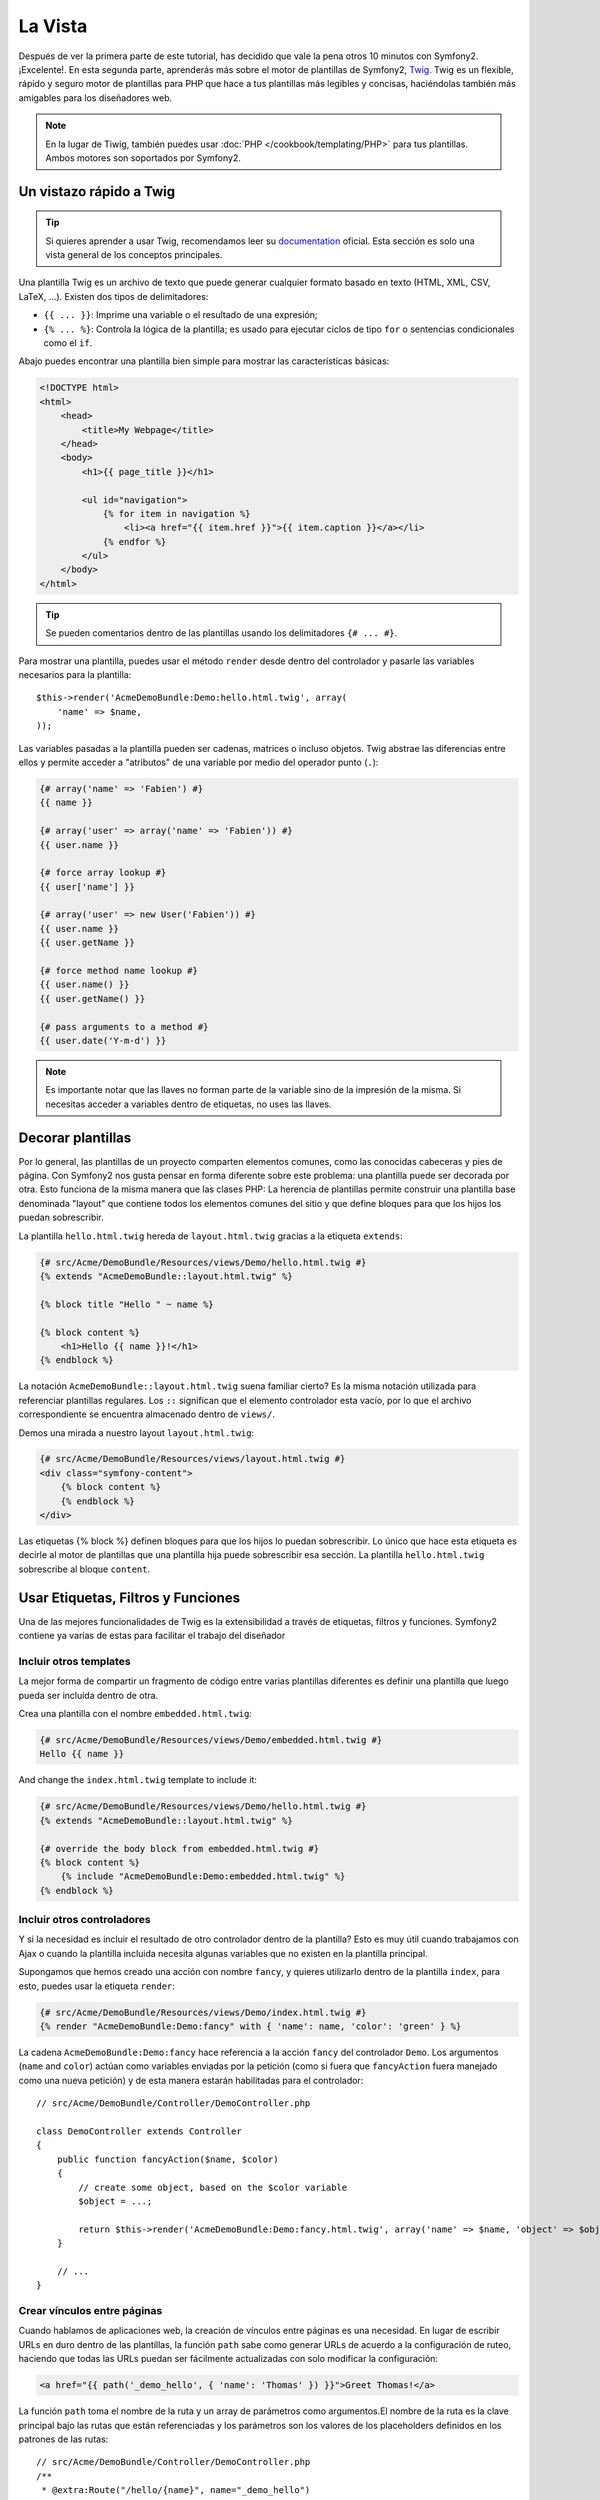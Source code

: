 La Vista
========

Después de ver la primera parte de este tutorial, has decidido que vale la pena 
otros 10 minutos con Symfony2. ¡Excelente!. En esta segunda parte, aprenderás 
más sobre el motor de plantillas de Symfony2, `Twig`_. Twig es un flexible, 
rápido y seguro motor de plantillas para PHP que hace a tus plantillas más 
legibles y concisas, haciéndolas también más amigables para los diseñadores web.

.. note::

    En la lugar de Tiwig, también puedes usar :doc:`PHP </cookbook/templating/PHP>` 
    para tus plantillas. Ambos motores son soportados por Symfony2.

Un vistazo rápido a Twig
----------------------

.. tip::

    Si quieres aprender a usar Twig, recomendamos leer su 
    `documentation`_ oficial. Esta sección es solo una vista general de los conceptos 
    principales.

Una plantilla Twig es un archivo de texto que puede generar cualquier formato 
basado en texto (HTML, XML, CSV, LaTeX, ...). Existen dos tipos de delimitadores:

* ``{{ ... }}``: Imprime una variable o el resultado de una expresión;

* ``{% ... %}``: Controla la lógica de la plantilla; es usado para ejecutar ciclos de tipo ``for`` o sentencias condicionales como el ``if``.

Abajo puedes encontrar una plantilla bien simple para mostrar las características básicas:

.. code-block:: html+jinja

    <!DOCTYPE html>
    <html>
        <head>
            <title>My Webpage</title>
        </head>
        <body>
            <h1>{{ page_title }}</h1>

            <ul id="navigation">
                {% for item in navigation %}
                    <li><a href="{{ item.href }}">{{ item.caption }}</a></li>
                {% endfor %}
            </ul>
        </body>
    </html>


.. tip::

   Se pueden comentarios dentro de las plantillas usando los delimitadores ``{# ... #}``.

Para mostrar una plantilla, puedes usar el método ``render`` desde dentro del controlador
y pasarle las variables necesarios para la plantilla::

    $this->render('AcmeDemoBundle:Demo:hello.html.twig', array(
        'name' => $name,
    ));

Las variables pasadas a la plantilla pueden ser cadenas, matrices o incluso 
objetos. Twig abstrae las diferencias entre ellos y permite acceder a "atributos" 
de una variable por medio del operador punto (``.``):

.. code-block:: jinja

    {# array('name' => 'Fabien') #}
    {{ name }}

    {# array('user' => array('name' => 'Fabien')) #}
    {{ user.name }}

    {# force array lookup #}
    {{ user['name'] }}

    {# array('user' => new User('Fabien')) #}
    {{ user.name }}
    {{ user.getName }}

    {# force method name lookup #}
    {{ user.name() }}
    {{ user.getName() }}

    {# pass arguments to a method #}
    {{ user.date('Y-m-d') }}

.. note::

    Es importante notar que las llaves no forman parte de la variable sino de 
    la impresión de la misma. Si necesitas acceder a variables dentro de 
    etiquetas, no uses las llaves.

Decorar plantillas
--------------------

Por lo general, las plantillas de un proyecto comparten elementos comunes, como 
las conocidas cabeceras y pies de página. Con Symfony2 nos gusta pensar en 
forma diferente sobre este problema: una plantilla puede ser decorada por otra. Esto 
funciona de la misma manera que las clases PHP: La herencia de plantillas permite 
construir una plantilla base denominada "layout" que contiene todos los elementos 
comunes del sitio y que define bloques para que los hijos los puedan sobrescribir.

La plantilla ``hello.html.twig`` hereda de ``layout.html.twig`` gracias a la etiqueta ``extends``:

.. code-block:: html+jinja

    {# src/Acme/DemoBundle/Resources/views/Demo/hello.html.twig #}
    {% extends "AcmeDemoBundle::layout.html.twig" %}

    {% block title "Hello " ~ name %}

    {% block content %}
        <h1>Hello {{ name }}!</h1>
    {% endblock %}

La notación ``AcmeDemoBundle::layout.html.twig`` suena familiar cierto? Es la misma 
notación utilizada para referenciar plantillas regulares. Los ``::`` significan que 
el elemento controlador esta vacío, por lo que el archivo correspondiente se 
encuentra almacenado dentro de ``views/``.

Demos una mirada a nuestro layout ``layout.html.twig``:

.. code-block:: jinja

    {# src/Acme/DemoBundle/Resources/views/layout.html.twig #}
    <div class="symfony-content">
        {% block content %}
        {% endblock %}
    </div>

Las etiquetas {% block %} definen bloques para que los hijos lo puedan sobrescribir. Lo 
único que hace esta etiqueta es decirle al motor de plantillas que una 
plantilla hija puede sobrescribir esa sección. La plantilla ``hello.html.twig`` sobrescribe al
bloque ``content``.

Usar Etiquetas, Filtros y Funciones
----------------------------

Una de las mejores funcionalidades de Twig es la extensibilidad a través de
etiquetas, filtros y funciones. Symfony2 contiene ya varias de estas para facilitar 
el trabajo del diseñador

Incluir otros templates
~~~~~~~~~~~~~~~~~~~~~~~~~

La mejor forma de compartir un fragmento de código entre varias plantillas 
diferentes es definir una plantilla que luego pueda ser incluida dentro de otra.

Crea una plantilla con el nombre ``embedded.html.twig``:

.. code-block:: jinja

    {# src/Acme/DemoBundle/Resources/views/Demo/embedded.html.twig #}
    Hello {{ name }}

And change the ``index.html.twig`` template to include it:

.. code-block:: jinja

    {# src/Acme/DemoBundle/Resources/views/Demo/hello.html.twig #}
    {% extends "AcmeDemoBundle::layout.html.twig" %}

    {# override the body block from embedded.html.twig #}
    {% block content %}
        {% include "AcmeDemoBundle:Demo:embedded.html.twig" %}
    {% endblock %}

Incluir otros controladores
~~~~~~~~~~~~~~~~~~~~~~~~~~~

Y si la necesidad es incluir el resultado de otro controlador dentro de la 
plantilla? Esto es muy útil cuando trabajamos con Ajax o cuando la plantilla 
incluida necesita algunas variables que no existen en la plantilla principal.

Supongamos que hemos creado una acción con nombre ``fancy``, y quieres utilizarlo dentro de la 
plantilla ``index``, para esto, puedes usar la etiqueta ``render``:

.. code-block:: jinja

    {# src/Acme/DemoBundle/Resources/views/Demo/index.html.twig #}
    {% render "AcmeDemoBundle:Demo:fancy" with { 'name': name, 'color': 'green' } %}

La cadena ``AcmeDemoBundle:Demo:fancy`` hace referencia a la acción ``fancy``
del controlador ``Demo``. Los argumentos (``name`` and ``color``) actúan como variables
enviadas por la petición (como si fuera que ``fancyAction`` fuera manejado como una nueva 
petición) y de esta manera estarán habilitadas para el controlador::

    // src/Acme/DemoBundle/Controller/DemoController.php

    class DemoController extends Controller
    {
        public function fancyAction($name, $color)
        {
            // create some object, based on the $color variable
            $object = ...;

            return $this->render('AcmeDemoBundle:Demo:fancy.html.twig', array('name' => $name, 'object' => $object));
        }

        // ...
    }

Crear vínculos entre páginas
~~~~~~~~~~~~~~~~~~~~~~~~~~~~

Cuando hablamos de aplicaciones web, la creación de vínculos entre páginas 
es una necesidad. En lugar de escribir URLs en duro dentro de las plantillas, 
la función ``path`` sabe como generar URLs de acuerdo a la configuración de 
ruteo, haciendo que todas las URLs puedan ser fácilmente actualizadas con solo
modificar la configuración:

.. code-block:: html+jinja

    <a href="{{ path('_demo_hello', { 'name': 'Thomas' }) }}">Greet Thomas!</a>

La función ``path`` toma el nombre de la ruta y un array de parámetros 
como argumentos.El nombre de la ruta es la clave principal bajo las rutas que están referenciadas y los parámetros son los valores de los placeholders definidos en los patrones de las rutas::

    // src/Acme/DemoBundle/Controller/DemoController.php
    /**
     * @extra:Route("/hello/{name}", name="_demo_hello")
     * @extra:Template()
     */
    public function helloAction($name)
    {
        return array('name' => $name);
    }

.. tip::

    La función ``url`` genera URLs *absolutas* ``{{ url('_demo_hello', {
    'name': 'Thomas' }) }}``

Incluir Recursos: imágenes, JavaScripts, y hojas de estilo
~~~~~~~~~~~~~~~~~~~~~~~~~~~~~~~~~~~~~~~~~~~~~~~~~~~~~~

¿Qué sería Internet sin imágenes, JavaScripts, y hojas de estilo? Symfony2 
provee la función ``asset`` para lidiar con esto fácilmente:

.. code-block:: jinja

    <link href="{{ asset('css/blog.css') }}" rel="stylesheet" type="text/css" />

    <img src="{{ asset('images/logo.png') }}" />

El principal propósito de la función ``asset`` es hacer la aplicación más 
portable. Gracias a esta función puedes mover el directorio raíz de tu aplicación 
a cualquier lugar dentro del directorio raíz de tu servidor web sin tener que 
cambiar nada en el código de tu plantilla.

Escapar salidas
---------------

Twig está configurado para escapar automáticamente todas las salidas por 
omisión. Lee la `documentation`_ de Twig para aprender más sobre como escapar 
salidas y sobre la extensión Escaper.

Pensamientos finales
--------------

Twig es simple pero poderoso. Gracias a los layouts, bloques, 
plantillas y la inclusión de acciones, es muy sencillo organizar 
tus plantillas de una forma lógica y extensible.

Haz trabajado con Symfony2 por nada más que 20 minutos y ya puedes crear 
varias cosas interensates. Este es el poder de Symfony2. Aprender la parte 
básica es sencilla y pronto te darás cuenta que la simplicidad esta escondida bajo 
una arquitectura muy flexible.

Pero estoy yendo demasiado rápido. Primero necesitas aprender más sobre los 
controladores y es exactamente de esto de lo que hablamos en la próxima parte 
de este tutorial. Preparado para otros 10 minutos con Symfony2?

.. _Twig:          http://www.twig-project.org/
.. _documentation: http://www.twig-project.org/documentation